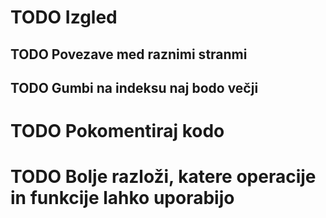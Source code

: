 * TODO Izgled
** TODO Povezave med raznimi stranmi
** TODO Gumbi na indeksu naj bodo večji

* TODO Pokomentiraj kodo
* TODO Bolje razloži, katere operacije in funkcije lahko uporabijo
